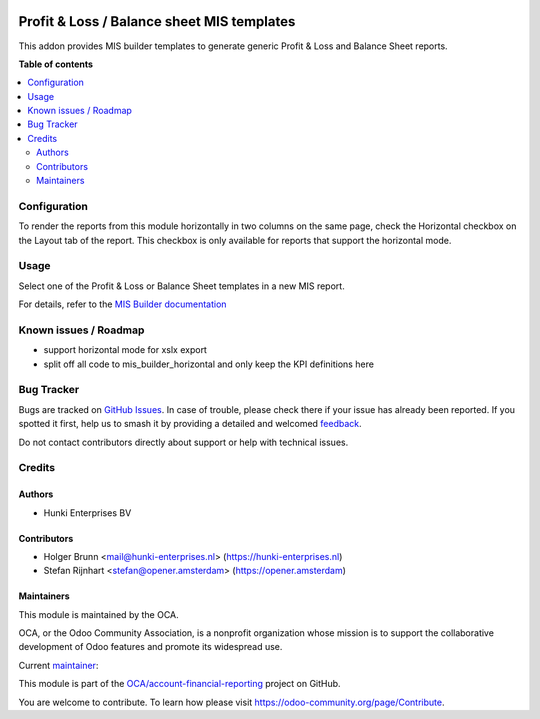 .. image:: https://odoo-community.org/readme-banner-image
   :target: https://odoo-community.org/get-involved?utm_source=readme
   :alt: Odoo Community Association

===========================================
Profit & Loss / Balance sheet MIS templates
===========================================

.. 
   !!!!!!!!!!!!!!!!!!!!!!!!!!!!!!!!!!!!!!!!!!!!!!!!!!!!
   !! This file is generated by oca-gen-addon-readme !!
   !! changes will be overwritten.                   !!
   !!!!!!!!!!!!!!!!!!!!!!!!!!!!!!!!!!!!!!!!!!!!!!!!!!!!
   !! source digest: sha256:15cc789f09d1d5f76c647da38ef9713346a8c924dfb27a8d0566ad3486c36604
   !!!!!!!!!!!!!!!!!!!!!!!!!!!!!!!!!!!!!!!!!!!!!!!!!!!!

.. |badge1| image:: https://img.shields.io/badge/maturity-Beta-yellow.png
    :target: https://odoo-community.org/page/development-status
    :alt: Beta
.. |badge2| image:: https://img.shields.io/badge/license-AGPL--3-blue.png
    :target: http://www.gnu.org/licenses/agpl-3.0-standalone.html
    :alt: License: AGPL-3
.. |badge3| image:: https://img.shields.io/badge/github-OCA%2Faccount--financial--reporting-lightgray.png?logo=github
    :target: https://github.com/OCA/account-financial-reporting/tree/18.0/mis_template_financial_report
    :alt: OCA/account-financial-reporting
.. |badge4| image:: https://img.shields.io/badge/weblate-Translate%20me-F47D42.png
    :target: https://translation.odoo-community.org/projects/account-financial-reporting-18-0/account-financial-reporting-18-0-mis_template_financial_report
    :alt: Translate me on Weblate
.. |badge5| image:: https://img.shields.io/badge/runboat-Try%20me-875A7B.png
    :target: https://runboat.odoo-community.org/builds?repo=OCA/account-financial-reporting&target_branch=18.0
    :alt: Try me on Runboat

|badge1| |badge2| |badge3| |badge4| |badge5|

This addon provides MIS builder templates to generate generic Profit &
Loss and Balance Sheet reports.

**Table of contents**

.. contents::
   :local:

Configuration
=============

To render the reports from this module horizontally in two columns on
the same page, check the Horizontal checkbox on the Layout tab of the
report. This checkbox is only available for reports that support the
horizontal mode.

Usage
=====

Select one of the Profit & Loss or Balance Sheet templates in a new MIS
report.

For details, refer to the `MIS Builder
documentation <https://github.com/OCA/mis-builder/tree/14.0/mis_builder#usage>`__

Known issues / Roadmap
======================

- support horizontal mode for xslx export
- split off all code to mis_builder_horizontal and only keep the KPI
  definitions here

Bug Tracker
===========

Bugs are tracked on `GitHub Issues <https://github.com/OCA/account-financial-reporting/issues>`_.
In case of trouble, please check there if your issue has already been reported.
If you spotted it first, help us to smash it by providing a detailed and welcomed
`feedback <https://github.com/OCA/account-financial-reporting/issues/new?body=module:%20mis_template_financial_report%0Aversion:%2018.0%0A%0A**Steps%20to%20reproduce**%0A-%20...%0A%0A**Current%20behavior**%0A%0A**Expected%20behavior**>`_.

Do not contact contributors directly about support or help with technical issues.

Credits
=======

Authors
-------

* Hunki Enterprises BV

Contributors
------------

- Holger Brunn <mail@hunki-enterprises.nl>
  (https://hunki-enterprises.nl)
- Stefan Rijnhart <stefan@opener.amsterdam> (https://opener.amsterdam)

Maintainers
-----------

This module is maintained by the OCA.

.. image:: https://odoo-community.org/logo.png
   :alt: Odoo Community Association
   :target: https://odoo-community.org

OCA, or the Odoo Community Association, is a nonprofit organization whose
mission is to support the collaborative development of Odoo features and
promote its widespread use.

.. |maintainer-hbrunn| image:: https://github.com/hbrunn.png?size=40px
    :target: https://github.com/hbrunn
    :alt: hbrunn

Current `maintainer <https://odoo-community.org/page/maintainer-role>`__:

|maintainer-hbrunn| 

This module is part of the `OCA/account-financial-reporting <https://github.com/OCA/account-financial-reporting/tree/18.0/mis_template_financial_report>`_ project on GitHub.

You are welcome to contribute. To learn how please visit https://odoo-community.org/page/Contribute.
